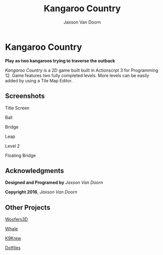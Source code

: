 
#+TITLE:	Kangaroo Country
#+AUTHOR:	Jaxson Van Doorn
#+EMAIL:	jaxson.vandoorn@gmail.com
#+OPTIONS:  num:nil

* Kangaroo Country
*Play as two kangaroos trying to traverse the outback*

/Kangaroo Country/ is a 2D game built built in Actionscrpt 3 for Programming 12.  Game features two fully completed levels.  More levels can be easily added by using a Tile Map Editor.
** Screenshots

#+CAPTION: Title Screen
#+NAME:    Title Screen
#+ATTR_HTML: :style margin-left: auto; margin-right: auto;
[[./screenshots/title.png]]

#+CAPTION: Ball
#+NAME:    Ball
#+ATTR_HTML: :style margin-left: auto; margin-right: auto;
[[./screenshots/ball.png]]

#+CAPTION: Bridge
#+NAME:    Bridge
#+ATTR_HTML: :style margin-left: auto; margin-right: auto;
[[./screenshots/bridge.png]]

#+CAPTION: Leap
#+NAME:    Leap
#+ATTR_HTML: :style margin-left: auto; margin-right: auto;
[[./screenshots/leap.png]]

#+CAPTION: Level 2
#+NAME:    Level 2
#+ATTR_HTML: :style margin-left: auto; margin-right: auto;
[[./screenshots/level2.png]]

#+CAPTION: Floating Bridge
#+NAME:    Floating Bridge
#+ATTR_HTML: :style margin-left: auto; margin-right: auto;
[[./screenshots/float_bridge.png]]

** Acknowledgments
**** *Designed and Programed by* /Jaxson Van Doorn/
**** *Copyright 2016*, /Jaxson Van Doorn/
** Other Projects
**** [[https://github.com/woofers/woofers3d][Woofers3D]]
**** [[https://github.com/woofers/whale][Whale]]
**** [[https://github.com/woofers/k9-krew][K9Krew]]
**** [[https://github.com/woofers/dotfiles][Dotfiles]]
